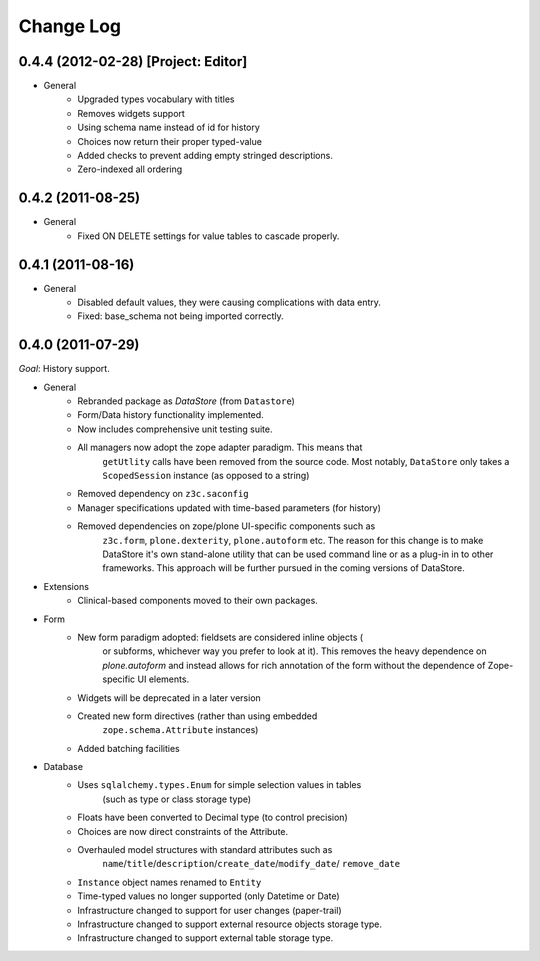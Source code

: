 ==========
Change Log
==========

------------------------------------
0.4.4 (2012-02-28) [Project: Editor]
------------------------------------

- General
    - Upgraded types vocabulary with titles
    - Removes widgets support
    - Using schema name instead of id for history
    - Choices now return their proper typed-value
    - Added checks to prevent adding empty stringed descriptions.
    - Zero-indexed all ordering


------------------
0.4.2 (2011-08-25)
------------------

- General
    - Fixed ON DELETE settings for value tables to cascade properly.


------------------
0.4.1 (2011-08-16)
------------------

- General
    - Disabled default values, they were causing complications with data entry.
    - Fixed: base_schema not being imported correctly.


------------------
0.4.0 (2011-07-29)
------------------

*Goal*: History support.

- General
    - Rebranded package as *DataStore* (from ``Datastore``)
    - Form/Data history functionality implemented.
    - Now includes comprehensive unit testing suite.
    - All managers now adopt the zope adapter paradigm. This means that
        ``getUtlity`` calls have been removed from the source code. Most notably,
        ``DataStore`` only takes a ``ScopedSession`` instance (as opposed to a
        string)
    - Removed dependency on ``z3c.saconfig``
    - Manager specifications updated with time-based parameters (for history)
    - Removed dependencies on zope/plone UI-specific components such as
        ``z3c.form``, ``plone.dexterity``, ``plone.autoform`` etc. The reason
        for this change is to  make DataStore it's own stand-alone utility that
        can be used command line or as a plug-in in to other frameworks. This
        approach will be further pursued in the coming versions of DataStore.

- Extensions
    - Clinical-based components moved to their own packages.

- Form
    - New form paradigm adopted: fieldsets are considered inline objects (
        or subforms, whichever way you prefer to look at it). This removes
        the heavy dependence on `plone.autoform` and instead allows for
        rich annotation of the form without the dependence of Zope-specific
        UI elements.
    - Widgets will be deprecated in a later version
    - Created new form directives (rather than using embedded
        ``zope.schema.Attribute`` instances)
    - Added batching facilities

- Database
    - Uses ``sqlalchemy.types.Enum`` for simple selection values in tables
        (such as type or class storage type)
    - Floats have been converted to Decimal type (to control precision)
    - Choices are now direct constraints of the Attribute.
    - Overhauled model structures with standard attributes such as
        ``name``/``title``/``description``/``create_date``/``modify_date``/
        ``remove_date``
    - ``Instance`` object names renamed to ``Entity``
    - Time-typed values no longer supported (only Datetime or Date)
    - Infrastructure changed to support for user changes (paper-trail)
    - Infrastructure changed to support external resource objects storage type.
    - Infrastructure changed to support external table storage type.
